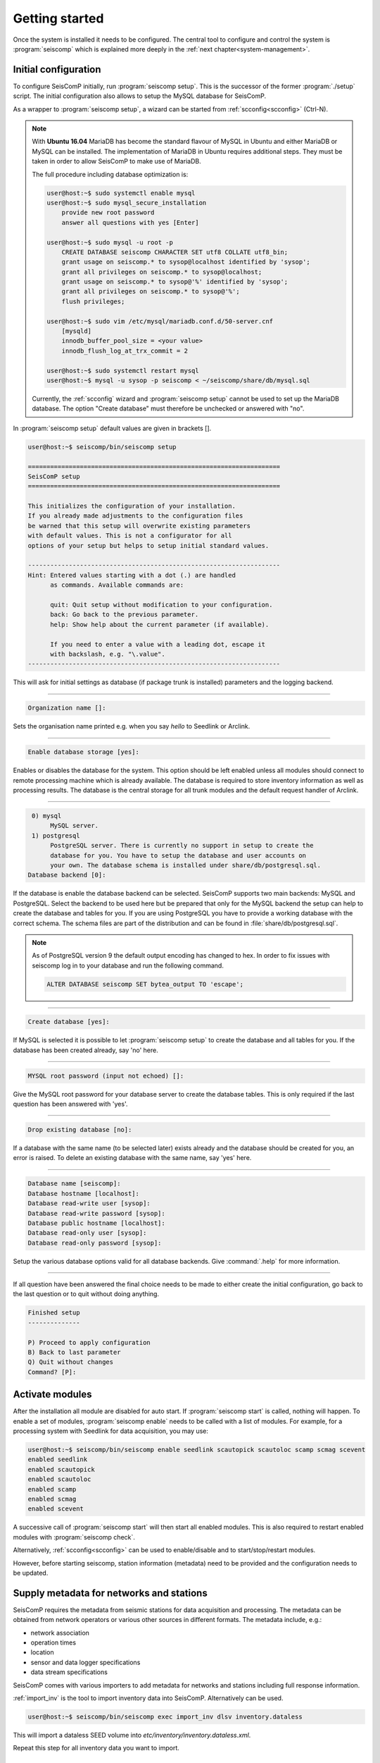 .. _getting-started:

***************
Getting started
***************

Once the system is installed it needs to be configured. The central tool to
configure and control the system is :program:`seiscomp` which is explained
more deeply in the :ref:`next chapter<system-management>`.

Initial configuration
=====================

To configure SeisComP initially, run :program:`seiscomp setup`. This is the
successor of the former :program:`./setup` script.
The initial configuration also allows to setup the MySQL database for SeisComP.

As a wrapper to :program:`seiscomp setup`, a wizard can be started from
:ref:`scconfig<scconfig>` (Ctrl-N).

.. note::

    With **Ubuntu 16.04** MariaDB has become the standard flavour of MySQL in Ubuntu
    and either MariaDB or MySQL can be installed. The implementation of MariaDB
    in Ubuntu requires additional steps. They must be taken in order to allow
    SeisComP to make use of MariaDB.

    The full procedure including database optimization is:

    .. code-block:: sh

        user@host:~$ sudo systemctl enable mysql
        user@host:~$ sudo mysql_secure_installation
            provide new root password
            answer all questions with yes [Enter]

        user@host:~$ sudo mysql -u root -p
            CREATE DATABASE seiscomp CHARACTER SET utf8 COLLATE utf8_bin;
            grant usage on seiscomp.* to sysop@localhost identified by 'sysop';
            grant all privileges on seiscomp.* to sysop@localhost;
            grant usage on seiscomp.* to sysop@'%' identified by 'sysop';
            grant all privileges on seiscomp.* to sysop@'%';
            flush privileges;

        user@host:~$ sudo vim /etc/mysql/mariadb.conf.d/50-server.cnf
            [mysqld]
            innodb_buffer_pool_size = <your value>
            innodb_flush_log_at_trx_commit = 2

        user@host:~$ sudo systemctl restart mysql
        user@host:~$ mysql -u sysop -p seiscomp < ~/seiscomp/share/db/mysql.sql

    Currently, the :ref:`scconfig` wizard and :program:`seiscomp setup` cannot
    be used to set up the MariaDB database. The option "Create database" must
    therefore be unchecked or answered with "no".

In :program:`seiscomp setup` default values are given in brackets [].

.. code-block:: none

   user@host:~$ seiscomp/bin/seiscomp setup

   ====================================================================
   SeisComP setup
   ====================================================================

   This initializes the configuration of your installation.
   If you already made adjustments to the configuration files
   be warned that this setup will overwrite existing parameters
   with default values. This is not a configurator for all
   options of your setup but helps to setup initial standard values.

   --------------------------------------------------------------------
   Hint: Entered values starting with a dot (.) are handled
         as commands. Available commands are:

         quit: Quit setup without modification to your configuration.
         back: Go back to the previous parameter.
         help: Show help about the current parameter (if available).

         If you need to enter a value with a leading dot, escape it
         with backslash, e.g. "\.value".
   --------------------------------------------------------------------

This will ask for initial settings as database (if package trunk is installed)
parameters and the logging backend.

----

.. code-block:: none

   Organization name []:

Sets the organisation name printed e.g. when you say *hello* to Seedlink
or Arclink.

----

.. code-block:: none

   Enable database storage [yes]:

Enables or disables the database for the system. This option should be left
enabled unless all modules should connect to remote processing machine which
is already available. The database is required to store inventory information
as well as processing results. The database is the central storage for all
trunk modules and the default request handler of Arclink.

----

.. code-block:: none

    0) mysql
         MySQL server.
    1) postgresql
         PostgreSQL server. There is currently no support in setup to create the
         database for you. You have to setup the database and user accounts on
         your own. The database schema is installed under share/db/postgresql.sql.
   Database backend [0]:

If the database is enable the database backend can be selected. SeisComP
supports two main backends: MySQL and PostgreSQL. Select the backend to be used
here but be prepared that only for the MySQL backend the setup can help to
create the database and tables for you. If you are using PostgreSQL you have
to provide a working database with the correct schema. The schema files are
part of the distribution and can be found in :file:`share/db/postgresql.sql`.

.. note::

   As of PostgreSQL version 9 the default output encoding has changed to hex.
   In order to fix issues with seiscomp log in to your database and run the
   following command.

   .. code-block:: sql

      ALTER DATABASE seiscomp SET bytea_output TO 'escape';


----

.. code-block:: none

   Create database [yes]:

If MySQL is selected it is possible to let :program:`seiscomp setup` to create
the database and all tables for you. If the database has been created already,
say 'no' here.

----

.. code-block:: none

   MYSQL root password (input not echoed) []:

Give the MySQL root password for your database server to create the database
tables. This is only required if the last question has been answered with 'yes'.

----

.. code-block:: none

   Drop existing database [no]:

If a database with the same name (to be selected later) exists already and the
database should be created for you, an error is raised. To delete an existing
database with the same name, say 'yes' here.

----

.. code-block:: none

   Database name [seiscomp]:
   Database hostname [localhost]:
   Database read-write user [sysop]:
   Database read-write password [sysop]:
   Database public hostname [localhost]:
   Database read-only user [sysop]:
   Database read-only password [sysop]:

Setup the various database options valid for all database backends. Give
:command:`.help` for more information.

----

If all question have been answered the final choice needs to be made to either
create the initial configuration, go back to the last question or to quit
without doing anything.

.. code-block:: none

   Finished setup
   --------------

   P) Proceed to apply configuration
   B) Back to last parameter
   Q) Quit without changes
   Command? [P]:


Activate modules
================

After the installation all module are disabled for auto start. If :program:`seiscomp start`
is called, nothing will happen. To enable a set of modules,
:program:`seiscomp enable` needs to be called with a list of modules.
For example, for a processing system with Seedlink for data acquisition,
you may use:

.. code-block:: sh

   user@host:~$ seiscomp/bin/seiscomp enable seedlink scautopick scautoloc scamp scmag scevent
   enabled seedlink
   enabled scautopick
   enabled scautoloc
   enabled scamp
   enabled scmag
   enabled scevent

A successive call of :program:`seiscomp start` will then start all enabled
modules. This is also required to restart enabled modules with :program:`seiscomp check`.

Alternatively, :ref:`scconfig<scconfig>` can be used to enable/disable
and to start/stop/restart modules.

However, before starting seiscomp, station information (metadata) need to
be provided and the configuration needs to be updated.


Supply metadata for networks and stations
=========================================

SeisComP requires the metadata from seismic stations for data acquisition
and processing. The metadata can be obtained from network operators or
various other sources in different formats. The metadata include, e.g.:

- network association
- operation times
- location
- sensor and data logger specifications
- data stream specifications

SeisComP comes with various importers to add metadata
for networks and stations including full response information.

:ref:`import_inv` is the tool to import inventory data into SeisComP.
Alternatively can be used.

.. code-block:: sh

   user@host:~$ seiscomp/bin/seiscomp exec import_inv dlsv inventory.dataless

This will import a dataless SEED volume into `etc/inventory/inventory.dataless.xml`.

Repeat this step for all inventory data you want to import.


Configure station bindings
==========================

The configuration of modules and bindings is explained in :ref:`global`. To
add bindings in a more convenient way, start :ref:`scconfig`.

.. code-block:: sh

   user@host:~$ seiscomp/bin/seiscomp exec scconfig


Update configuration and start everything
=========================================

To update the configuration when new stations have been added or modified,
:program:`seiscomp update-config` needs to be run. This creates configuration
files of modules that do not use the configuration directly, writes the trunk
bindings to the database and synchronizes the inventory with the database.

.. code-block:: sh

   user@host:~$ seiscomp/bin/seiscomp update-config
   [output]

After the configuration has been updated and the inventory has been synchronized,
call :program:`seiscomp start` to start all enabled modules:

.. code-block:: sh

   user@host:~$ seiscomp/bin/seiscomp start
   starting seedlink
   starting scautopick
   starting scautoloc
   starting scamp
   starting scmag
   starting scevent

Now the system should run. To check everything again, :program:`seiscomp check`
can be run which should print *is running* for all started modules.
If everything is working, the analysis tools can be started, e.g. MapView.

.. code-block:: sh

   user@host:~$ seiscomp/bin/seiscomp exec scmv
